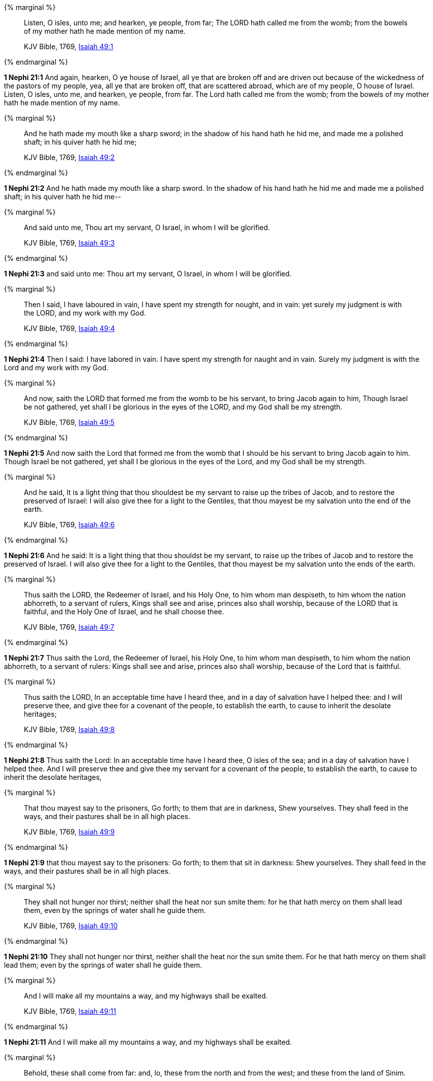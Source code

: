 {% marginal %}
____
Listen, O isles, unto me; and hearken, ye people, from far; The LORD hath called me from the womb; from the bowels of my mother hath he made mention of my name.

KJV Bible, 1769, http://www.kingjamesbibleonline.org/Isaiah-Chapter-49/[Isaiah 49:1]
____
{% endmarginal %}


*1 Nephi 21:1* [highlight]#And again, hearken, O ye house of Israel, all ye that are broken off and are driven out because of the wickedness of the pastors of my people, yea, all ye that are broken off, that are scattered abroad, which are of my people, O house of Israel. Listen, O isles, unto me, and hearken, ye people, from far. The Lord hath called me from the womb; from the bowels of my mother hath he made mention of my name.#

{% marginal %}
____
And he hath made my mouth like a sharp sword; in the shadow of his hand hath he hid me, and made me a polished shaft; in his quiver hath he hid me;

KJV Bible, 1769, http://www.kingjamesbibleonline.org/Isaiah-Chapter-49/[Isaiah 49:2]
____
{% endmarginal %}


*1 Nephi 21:2* [highlight]#And he hath made my mouth like a sharp sword. In the shadow of his hand hath he hid me and made me a polished shaft; in his quiver hath he hid me--#

{% marginal %}
____
And said unto me, Thou art my servant, O Israel, in whom I will be glorified.

KJV Bible, 1769, http://www.kingjamesbibleonline.org/Isaiah-Chapter-49/[Isaiah 49:3]
____
{% endmarginal %}


*1 Nephi 21:3* [highlight]#and said unto me: Thou art my servant, O Israel, in whom I will be glorified.#

{% marginal %}
____
Then I said, I have laboured in vain, I have spent my strength for nought, and in vain: yet surely my judgment is with the LORD, and my work with my God.

KJV Bible, 1769, http://www.kingjamesbibleonline.org/Isaiah-Chapter-49/[Isaiah 49:4]
____
{% endmarginal %}


*1 Nephi 21:4* [highlight]#Then I said: I have labored in vain. I have spent my strength for naught and in vain. Surely my judgment is with the Lord and my work with my God.#

{% marginal %}
____
And now, saith the LORD that formed me from the womb to be his servant, to bring Jacob again to him, Though Israel be not gathered, yet shall I be glorious in the eyes of the LORD, and my God shall be my strength.

KJV Bible, 1769, http://www.kingjamesbibleonline.org/Isaiah-Chapter-49/[Isaiah 49:5]
____
{% endmarginal %}


*1 Nephi 21:5* [highlight]#And now saith the Lord that formed me from the womb that I should be his servant to bring Jacob again to him. Though Israel be not gathered, yet shall I be glorious in the eyes of the Lord, and my God shall be my strength.#

{% marginal %}
____
And he said, It is a light thing that thou shouldest be my servant to raise up the tribes of Jacob, and to restore the preserved of Israel: I will also give thee for a light to the Gentiles, that thou mayest be my salvation unto the end of the earth.

KJV Bible, 1769, http://www.kingjamesbibleonline.org/Isaiah-Chapter-49/[Isaiah 49:6]
____
{% endmarginal %}


*1 Nephi 21:6* [highlight]#And he said: It is a light thing that thou shouldst be my servant, to raise up the tribes of Jacob and to restore the preserved of Israel. I will also give thee for a light to the Gentiles, that thou mayest be my salvation unto the ends of the earth.#

{% marginal %}
____
Thus saith the LORD, the Redeemer of Israel, and his Holy One, to him whom man despiseth, to him whom the nation abhorreth, to a servant of rulers, Kings shall see and arise, princes also shall worship, because of the LORD that is faithful, and the Holy One of Israel, and he shall choose thee.

KJV Bible, 1769, http://www.kingjamesbibleonline.org/Isaiah-Chapter-49/[Isaiah 49:7]
____
{% endmarginal %}


*1 Nephi 21:7* [highlight]#Thus saith the Lord, the Redeemer of Israel, his Holy One, to him whom man despiseth, to him whom the nation abhorreth, to a servant of rulers: Kings shall see and arise, princes also shall worship, because of the Lord that is faithful.#

{% marginal %}
____
Thus saith the LORD, In an acceptable time have I heard thee, and in a day of salvation have I helped thee: and I will preserve thee, and give thee for a covenant of the people, to establish the earth, to cause to inherit the desolate heritages;

KJV Bible, 1769, http://www.kingjamesbibleonline.org/Isaiah-Chapter-49/[Isaiah 49:8]
____
{% endmarginal %}


*1 Nephi 21:8* [highlight]#Thus saith the Lord: In an acceptable time have I heard thee, O isles of the sea; and in a day of salvation have I helped thee. And I will preserve thee and give thee my servant for a covenant of the people, to establish the earth, to cause to inherit the desolate heritages,#

{% marginal %}
____
That thou mayest say to the prisoners, Go forth; to them that are in darkness, Shew yourselves. They shall feed in the ways, and their pastures shall be in all high places.

KJV Bible, 1769, http://www.kingjamesbibleonline.org/Isaiah-Chapter-49/[Isaiah 49:9]
____
{% endmarginal %}


*1 Nephi 21:9* [highlight]#that thou mayest say to the prisoners: Go forth; to them that sit in darkness: Shew yourselves. They shall feed in the ways, and their pastures shall be in all high places.#

{% marginal %}
____
They shall not hunger nor thirst; neither shall the heat nor sun smite them: for he that hath mercy on them shall lead them, even by the springs of water shall he guide them.

KJV Bible, 1769, http://www.kingjamesbibleonline.org/Isaiah-Chapter-49/[Isaiah 49:10]
____
{% endmarginal %}


*1 Nephi 21:10* [highlight]#They shall not hunger nor thirst, neither shall the heat nor the sun smite them. For he that hath mercy on them shall lead them; even by the springs of water shall he guide them.#

{% marginal %}
____
And I will make all my mountains a way, and my highways shall be exalted.

KJV Bible, 1769, http://www.kingjamesbibleonline.org/Isaiah-Chapter-49/[Isaiah 49:11]
____
{% endmarginal %}


*1 Nephi 21:11* [highlight]#And I will make all my mountains a way, and my highways shall be exalted.#

{% marginal %}
____
Behold, these shall come from far: and, lo, these from the north and from the west; and these from the land of Sinim.

KJV Bible, 1769, http://www.kingjamesbibleonline.org/Isaiah-Chapter-49/[Isaiah 49:12]
____
{% endmarginal %}


*1 Nephi 21:12* [highlight]#And then, O house of Israel, behold, these shall come from far; and lo, these from the north and from the west, and these from the land of Sinim.#

{% marginal %}
____
Sing, O heavens; and be joyful, O earth; and break forth into singing, O mountains: for the LORD hath comforted his people, and will have mercy upon his afflicted.

KJV Bible, 1769, http://www.kingjamesbibleonline.org/Isaiah-Chapter-49/[Isaiah 49:13]
____
{% endmarginal %}


*1 Nephi 21:13* [highlight]#Sing, O heavens, and be joyful, O earth, for the feet of them which are in the east shall be established. And break forth into singing, O mountains, for they shall be smitten no more. For the Lord hath comforted his people and will have mercy upon his afflicted.#

{% marginal %}
____
But Zion said, The LORD hath forsaken me, and my Lord hath forgotten me.

KJV Bible, 1769, http://www.kingjamesbibleonline.org/Isaiah-Chapter-49/[Isaiah 49:14]
____
{% endmarginal %}


*1 Nephi 21:14* [highlight]#But behold, Zion hath said: The Lord hath forsaken me, and my Lord hath forgotten me. But he will shew that he hath not.#

{% marginal %}
____
Can a woman forget her sucking child, that she should not have compassion on the son of her womb? yea, they may forget, yet will I not forget thee.

KJV Bible, 1769, http://www.kingjamesbibleonline.org/Isaiah-Chapter-49/[Isaiah 49:15]
____
{% endmarginal %}


*1 Nephi 21:15* [highlight]#For can a woman forget her sucking child, that she should not have compassion on the son of her womb? Yea, they may forget, yet will I not forget thee, O house of Israel.#

{% marginal %}
____
Behold, I have graven thee upon the palms of my hands; thy walls are continually before me.

KJV Bible, 1769, http://www.kingjamesbibleonline.org/Isaiah-Chapter-49/[Isaiah 49:16]
____
{% endmarginal %}


*1 Nephi 21:16* [highlight]#Behold, I have graven thee upon the palms of my hands. Thy walls are continually before me.#

{% marginal %}
____
Thy children shall make haste; thy destroyers and they that made thee waste shall go forth of thee.

KJV Bible, 1769, http://www.kingjamesbibleonline.org/Isaiah-Chapter-49/[Isaiah 49:17]
____
{% endmarginal %}


*1 Nephi 21:17* [highlight]#Thy children shall make haste against thy destroyers, and they that made thee waste shall go forth of thee.#

{% marginal %}
____
Lift up thine eyes round about, and behold: all these gather themselves together, and come to thee. As I live, saith the LORD, thou shalt surely clothe thee with them all, as with an ornament, and bind them on thee, as a bride doeth.

KJV Bible, 1769, http://www.kingjamesbibleonline.org/Isaiah-Chapter-49/[Isaiah 49:18]
____
{% endmarginal %}


*1 Nephi 21:18* [highlight]#Lift up thine eyes round about and behold, all these gather themselves together and they shall come to thee. And as I live, saith the Lord, thou shalt surely clothe thee with them all as with an ornament and bind them on, even as a bride.#

{% marginal %}
____
For thy waste and thy desolate places, and the land of thy destruction, shall even now be too narrow by reason of the inhabitants, and they that swallowed thee up shall be far away.

KJV Bible, 1769, http://www.kingjamesbibleonline.org/Isaiah-Chapter-49/[Isaiah 49:19]
____
{% endmarginal %}


*1 Nephi 21:19* [highlight]#For thy waste and thy desolate places and the land of thy destruction shall even now be too narrow by reason of the inhabitants. And they that swallowed thee up shall be far away.#

{% marginal %}
____
The children which thou shalt have, after thou hast lost the other, shall say again in thine ears, The place is too strait for me: give place to me that I may dwell.

KJV Bible, 1769, http://www.kingjamesbibleonline.org/Isaiah-Chapter-49/[Isaiah 49:20]
____
{% endmarginal %}


*1 Nephi 21:20* [highlight]#The children which thou shalt have after thou hast lost the other shall say again in thine ears: The place is too strait for me; give place to me that I may dwell.#

{% marginal %}
____
Then shalt thou say in thine heart, Who hath begotten me these, seeing I have lost my children, and am desolate, a captive, and removing to and fro? and who hath brought up these? Behold, I was left alone; these, where had they been?

KJV Bible, 1769, http://www.kingjamesbibleonline.org/Isaiah-Chapter-49/[Isaiah 49:21]
____
{% endmarginal %}


*1 Nephi 21:21* [highlight]#Then shalt thou say in thine heart: Who hath begotten me these, seeing I have lost my children and am desolate, a captive, and removing to and fro? And who hath brought up these? Behold, I was left alone. These, where have they been?#

{% marginal %}
____
Thus saith the Lord GOD, Behold, I will lift up mine hand to the Gentiles, and set up my standard to the people: and they shall bring thy sons in their arms, and thy daughters shall be carried upon their shoulders.

KJV Bible, 1769, http://www.kingjamesbibleonline.org/Isaiah-Chapter-49/[Isaiah 49:22]
____
{% endmarginal %}


*1 Nephi 21:22* [highlight]#Thus saith the Lord God: Behold, I will lift up mine hand to the Gentiles and set up my standard to the people. And they shall bring thy sons in their arms and thy daughters shall be carried upon their shoulders.#

{% marginal %}
____
And kings shall be thy nursing fathers, and their queens thy nursing mothers: they shall bow down to thee with their face toward the earth, and lick up the dust of thy feet; and thou shalt know that I am the LORD: for they shall not be ashamed that wait for me.

KJV Bible, 1769, http://www.kingjamesbibleonline.org/Isaiah-Chapter-49/[Isaiah 49:23]
____
{% endmarginal %}


*1 Nephi 21:23* [highlight]#And kings shall be thy nursing fathers and their queens thy nursing mothers. They shall bow down to thee with their face towards the earth and lick up the dust of thy feet. And thou shalt know that I am the Lord, for they shall not be ashamed that wait for me.#

{% marginal %}
____
Shall the prey be taken from the mighty, or the lawful captive delivered?

KJV Bible, 1769, http://www.kingjamesbibleonline.org/Isaiah-Chapter-49/[Isaiah 49:24]
____
{% endmarginal %}


*1 Nephi 21:24* [highlight]#For shall the prey be taken from the mighty or the lawful captive delivered?#

{% marginal %}
____
But thus saith the LORD, Even the captives of the mighty shall be taken away, and the prey of the terrible shall be delivered: for I will contend with him that contendeth with thee, and I will save thy children.

KJV Bible, 1769, http://www.kingjamesbibleonline.org/Isaiah-Chapter-49/[Isaiah 49:25]
____
{% endmarginal %}


*1 Nephi 21:25* [highlight]#But thus saith the Lord: Even the captive of the mighty shall be taken away, and the prey of the terrible shall be delivered. For I will contend with him that contendeth with thee, and I will save thy children.#

{% marginal %}
____
And I will feed them that oppress thee with their own flesh; and they shall be drunken with their own blood, as with sweet wine: and all flesh shall know that I the LORD am thy Saviour and thy Redeemer, the mighty One of Jacob.

KJV Bible, 1769, http://www.kingjamesbibleonline.org/Isaiah-Chapter-49/[Isaiah 49:26]
____
{% endmarginal %}


*1 Nephi 21:26* [highlight]#And I will feed them that oppress thee with their own flesh. They shall be drunken with their own blood as with sweet wine. And all flesh shall know that I the Lord am thy Savior and thy Redeemer, the Mighty One of Jacob.#


